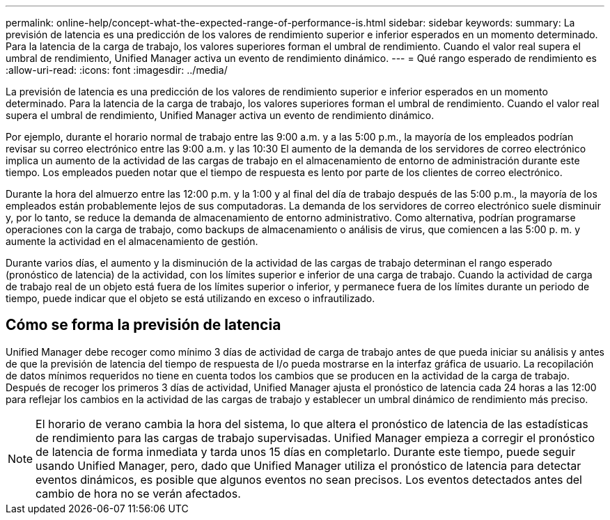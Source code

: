 ---
permalink: online-help/concept-what-the-expected-range-of-performance-is.html 
sidebar: sidebar 
keywords:  
summary: La previsión de latencia es una predicción de los valores de rendimiento superior e inferior esperados en un momento determinado. Para la latencia de la carga de trabajo, los valores superiores forman el umbral de rendimiento. Cuando el valor real supera el umbral de rendimiento, Unified Manager activa un evento de rendimiento dinámico. 
---
= Qué rango esperado de rendimiento es
:allow-uri-read: 
:icons: font
:imagesdir: ../media/


[role="lead"]
La previsión de latencia es una predicción de los valores de rendimiento superior e inferior esperados en un momento determinado. Para la latencia de la carga de trabajo, los valores superiores forman el umbral de rendimiento. Cuando el valor real supera el umbral de rendimiento, Unified Manager activa un evento de rendimiento dinámico.

Por ejemplo, durante el horario normal de trabajo entre las 9:00 a.m. y a las 5:00 p.m., la mayoría de los empleados podrían revisar su correo electrónico entre las 9:00 a.m. y las 10:30 El aumento de la demanda de los servidores de correo electrónico implica un aumento de la actividad de las cargas de trabajo en el almacenamiento de entorno de administración durante este tiempo. Los empleados pueden notar que el tiempo de respuesta es lento por parte de los clientes de correo electrónico.

Durante la hora del almuerzo entre las 12:00 p.m. y la 1:00 y al final del día de trabajo después de las 5:00 p.m., la mayoría de los empleados están probablemente lejos de sus computadoras. La demanda de los servidores de correo electrónico suele disminuir y, por lo tanto, se reduce la demanda de almacenamiento de entorno administrativo. Como alternativa, podrían programarse operaciones con la carga de trabajo, como backups de almacenamiento o análisis de virus, que comiencen a las 5:00 p. m. y aumente la actividad en el almacenamiento de gestión.

Durante varios días, el aumento y la disminución de la actividad de las cargas de trabajo determinan el rango esperado (pronóstico de latencia) de la actividad, con los límites superior e inferior de una carga de trabajo. Cuando la actividad de carga de trabajo real de un objeto está fuera de los límites superior o inferior, y permanece fuera de los límites durante un periodo de tiempo, puede indicar que el objeto se está utilizando en exceso o infrautilizado.



== Cómo se forma la previsión de latencia

Unified Manager debe recoger como mínimo 3 días de actividad de carga de trabajo antes de que pueda iniciar su análisis y antes de que la previsión de latencia del tiempo de respuesta de I/o pueda mostrarse en la interfaz gráfica de usuario. La recopilación de datos mínimos requeridos no tiene en cuenta todos los cambios que se producen en la actividad de la carga de trabajo. Después de recoger los primeros 3 días de actividad, Unified Manager ajusta el pronóstico de latencia cada 24 horas a las 12:00 para reflejar los cambios en la actividad de las cargas de trabajo y establecer un umbral dinámico de rendimiento más preciso.

[NOTE]
====
El horario de verano cambia la hora del sistema, lo que altera el pronóstico de latencia de las estadísticas de rendimiento para las cargas de trabajo supervisadas. Unified Manager empieza a corregir el pronóstico de latencia de forma inmediata y tarda unos 15 días en completarlo. Durante este tiempo, puede seguir usando Unified Manager, pero, dado que Unified Manager utiliza el pronóstico de latencia para detectar eventos dinámicos, es posible que algunos eventos no sean precisos. Los eventos detectados antes del cambio de hora no se verán afectados.

====